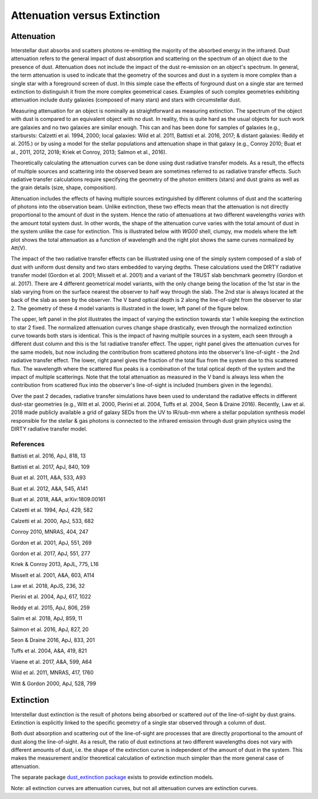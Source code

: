 .. _AttvsExt:

#############################
Attenuation versus Extinction
#############################

Attenuation
===========

Interstellar dust absorbs and scatters photons re-emitting the majority of the
absorbed energy in the infrared.
Dust attenuation refers to the general impact of dust absorption and scattering
on the spectrum of an object due to the presence of dust.  Attenuation does
not include the impact of the dust re-emission on an object's spectrum.
In general, the term attenuation is used to indicate that the
geometry of the sources and dust in a system is more complex than a single star
with a foreground screen of dust.  In this simple case the effects of forground
dust on a single star are termed extinction to distinguish it from
the more complex geometrical cases.  Examples of such complex geometries exhibiting
attenuation
include dusty galaxies (composed of many stars) and stars with circumstellar dust.

Measuring attenuation for an object is nominally as straightforward as measuring
extinction.  The spectrum of the object with dust is compared to an equivalent
object with no dust.  In reality, this is quite hard as the usual objects for
such work are galaxies and no two galaxies are similar enough.  This can and has
been done for samples of galaxies (e.g., starbursts: Calzetti et al. 1994, 2000;
local galaxies: Wild et al. 2011, Battisti et al. 2016, 2017;
& distant galaxies: Reddy et al. 2015.) or by
using a model for the stellar populations and attenuation shape in that galaxy
(e.g., Conroy 2010; Buat et al., 2011, 2012, 2018;  Kriek et Conroy, 2013;
Salmon et al., 2016).

Theoretically calculating the attenuation curves can be done using dust
radiative transfer models.  As a result, the effects of multiple sources  and
scattering into the observed beam are sometimes referred to as radiative
transfer effects.  Such radiative transfer calculations require specifying the
geometry of the photon emitters (stars) and dust grains as well as the grain
details (size, shape, composition).

Attenuation includes the effects of having multiple sources extinguished by
different columns of dust and the scattering of photons into the observation
beam.  Unlike extinction, these two effects mean that the attenuation is not
directly proportional to the amount of dust in the system. Hence the ratio of
attenuations at two different wavelengths *varies* with the amount total system
dust. In other words, the shape of the attenuation curve varies with the
total amount of dust in the system unlike the case for extinction.
This is illustrated below with `WG00` shell, clumpy, mw models where the
left plot shows the total attenuation as a function of wavelength and the right
plot shows the same curves normalized by Att(V).

.. plot::

      import numpy as np
      import matplotlib.pyplot as plt
      import astropy.units as u

      from dust_attenuation.radiative_transfer import WG00

      fig, ax = plt.subplots(ncols=2)

      # generate the curves and plot them
      ix = np.arange(1.0/3.0,1.0/0.1,0.1)/u.micron
      x = 1./ix

      # defined for normalization
      x_Vband = 0.55

      att_model = WG00(tau_V = 0.5, geometry = 'shell',
                       dust_type = 'mw', dust_distribution = 'clumpy')
      ax[0].plot(x,att_model(x), label = r'$\tau(V) = 0.5$')
      ax[1].plot(x,att_model(x)/att_model(x_Vband), label = r'$\tau(V) = 0.5$')

      att_model = WG00(tau_V = 1.5, geometry = 'shell',
                       dust_type = 'mw', dust_distribution = 'clumpy')
      ax[0].plot(x,att_model(x), label = r'$\tau(V) = 1.5$')
      ax[1].plot(x,att_model(x)/att_model(x_Vband), label = r'$\tau(V) = 1.5$')

      att_model = WG00(tau_V = 2.5, geometry = 'shell',
                       dust_type = 'mw', dust_distribution = 'clumpy')
      ax[0].plot(x,att_model(x), label = r'$\tau(V) = 2.5$')
      ax[1].plot(x,att_model(x)/att_model(x_Vband), label = r'$\tau(V) = 2.5$')

      ax[0].set_title('Total Attenuation')
      ax[1].set_title('Normalized Attenuation')
      ax[0].set_xlabel(r'$\lambda$ [$\mu m$]')
      ax[1].set_xlabel(r'$\lambda$ [$\mu m$]')
      ax[0].set_ylabel(r'$Att(\lambda)$')
      ax[1].set_ylabel(r'$Att(\lambda)/Att(V)$')

      ax[0].set_xscale('log')
      ax[1].set_xscale('log')
      ax[0].set_xlim(0.09,4.0)
      ax[1].set_xlim(0.09,4.0)

      ax[0].legend(loc='best')
      ax[1].legend(loc='best')
      plt.tight_layout()
      plt.show()

The impact of the two radiative transfer effects can be illustrated using one of
the simply system composed of a slab of dust with uniform dust density and two
stars embedded to varying depths.  These calculations used the DIRTY radiative
transfer model (Gordon et al. 2001; Misselt et al. 2001) and a variant of the
TRUST slab benchmark geometry (Gordon et al. 2017).  There are 4 different
geometrical model variants, with the only change being the location of the 1st
star in the slab varying from on the surface nearest the observer to half way
through the slab.  The 2nd star is always located at the back of the slab as
seen by the observer.  The V band optical depth is 2 along the line-of-sight
from the observer to star 2.  The geometry of these 4 model variants is
illustrated in the lower, left panel of the figure below.

The upper, left panel in the plot illustrates the impact of varying the
extinction towards star 1 while keeping the extinction to star 2 fixed. The
normalized attenuation curves change shape drastically, even through the
normalized extinction curve towards both stars is identical. This is the impact
of having multiple sources in a system, each seen through a different dust
column and this is the 1st radiative transfer effect.  The upper, right panel
gives the attenuation curves for the same models, but now including the
contribution from scattered photons into the observer's line-of-sight - the 2nd
radiative transfer effect.  The lower, right panel gives the fraction of the
total flux from the system due to this scattered flux.  The wavelength where the
scattered flux peaks is a combination of the total optical depth of the system
and the impact of multiple scatterings. Note that the total attenuation as
measured in the V band is always less when the contribution from scattered flux
into the observer's line-of-sight is included (numbers given in the legends).

.. image:: ./plots/2star_mix_dirty.png
   :scale: 50 %
   :align: center

Over the past 2 decades, radiative transfer simulations have been used to
understand the radiative effects in different dust-star geometries
(e.g., Witt et al. 2000, Pierini et al. 2004, Tuffs et al. 2004,
Seon & Draine 2016).  Recently, Law et al. 2018 made publicly available a
grid of galaxy SEDs from the UV to IR/sub-mm where a stellar population
synthesis model responsible for the stellar & gas photons is connected to
the infrared emission through dust grain physics using the DIRTY
radiative transfer model.


References
----------

Battisti et al. 2016, ApJ, 818, 13

Battisti et al. 2017, ApJ, 840, 109

Buat et al. 2011, A&A, 533, A93

Buat et al. 2012, A&A, 545, A141

Buat et al. 2018, A&A, arXiv:1809.00161

Calzetti et al. 1994, ApJ, 429, 582

Calzetti et al. 2000, ApJ, 533, 682

Conroy 2010, MNRAS, 404, 247

Gordon et al. 2001, ApJ, 551, 269

Gordon et al. 2017, ApJ, 551, 277

Kriek & Conroy 2013, ApJL, 775, L16

Misselt et al. 2001, A&A, 603, A114

Law et al. 2018, ApJS, 236, 32

Pierini et al. 2004, ApJ, 617, 1022

Reddy et al. 2015, ApJ, 806, 259

Salim et al. 2018, ApJ, 859, 11

Salmon et al. 2016, ApJ, 827, 20

Seon & Draine 2016, ApJ, 833, 201

Tuffs et al. 2004, A&A, 419, 821

Viaene et al. 2017, A&A, 599, A64

Wild et al. 2011, MNRAS, 417, 1760

Witt & Gordon 2000, ApJ, 528, 799

Extinction
==========

Interstellar dust extinction is the result of photons being absorbed or
scattered *out* of the line-of-sight by dust grains.  Extinction is
explicitly linked to the specific geometry of a single star observed
through a column of dust.

Both dust absorption and scattering out of the line-of-sight are processes
that are directly proportional to the amount of dust along the line-of-sight.
As a result, the ratio of dust extinctions at two different wavelengths
does not vary with different amounts of dust, i.e. the shape of the extinction
curve is independent of the amount of dust in the system.  This makes the measurement
and/or theoretical calculation of extinction much simpler than the more
general case of attenuation.

The separate package `dust_extinction package
<http://dust-extinction.readthedocs.io/>`_ exists to provide extinction
models.

Note: all extinction curves are attenuation curves, but not all attenuation
curves are extinction curves.
